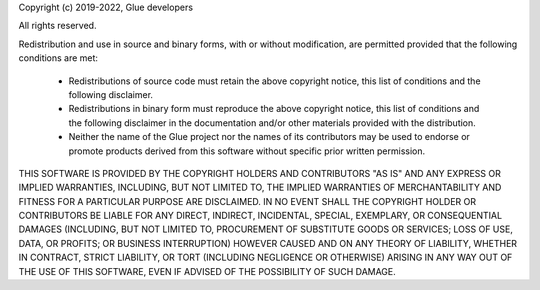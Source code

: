 Copyright (c) 2019-2022, Glue developers

All rights reserved.

Redistribution and use in source and binary forms, with or without modification,
are permitted provided that the following conditions are met:

 * Redistributions of source code must retain the above copyright
   notice, this list of conditions and the following disclaimer.
 * Redistributions in binary form must reproduce the above copyright
   notice, this list of conditions and the following disclaimer in the
   documentation and/or other materials provided with the
   distribution.
 * Neither the name of the Glue project nor the names of its
   contributors may be used to endorse or promote products derived
   from this software without specific prior written permission.

THIS SOFTWARE IS PROVIDED BY THE COPYRIGHT HOLDERS AND CONTRIBUTORS "AS IS" AND
ANY EXPRESS OR IMPLIED WARRANTIES, INCLUDING, BUT NOT LIMITED TO, THE IMPLIED
WARRANTIES OF MERCHANTABILITY AND FITNESS FOR A PARTICULAR PURPOSE ARE
DISCLAIMED. IN NO EVENT SHALL THE COPYRIGHT HOLDER OR CONTRIBUTORS BE LIABLE FOR
ANY DIRECT, INDIRECT, INCIDENTAL, SPECIAL, EXEMPLARY, OR CONSEQUENTIAL DAMAGES
(INCLUDING, BUT NOT LIMITED TO, PROCUREMENT OF SUBSTITUTE GOODS OR SERVICES;
LOSS OF USE, DATA, OR PROFITS; OR BUSINESS INTERRUPTION) HOWEVER CAUSED AND ON
ANY THEORY OF LIABILITY, WHETHER IN CONTRACT, STRICT LIABILITY, OR TORT
(INCLUDING NEGLIGENCE OR OTHERWISE) ARISING IN ANY WAY OUT OF THE USE OF THIS
SOFTWARE, EVEN IF ADVISED OF THE POSSIBILITY OF SUCH DAMAGE.
